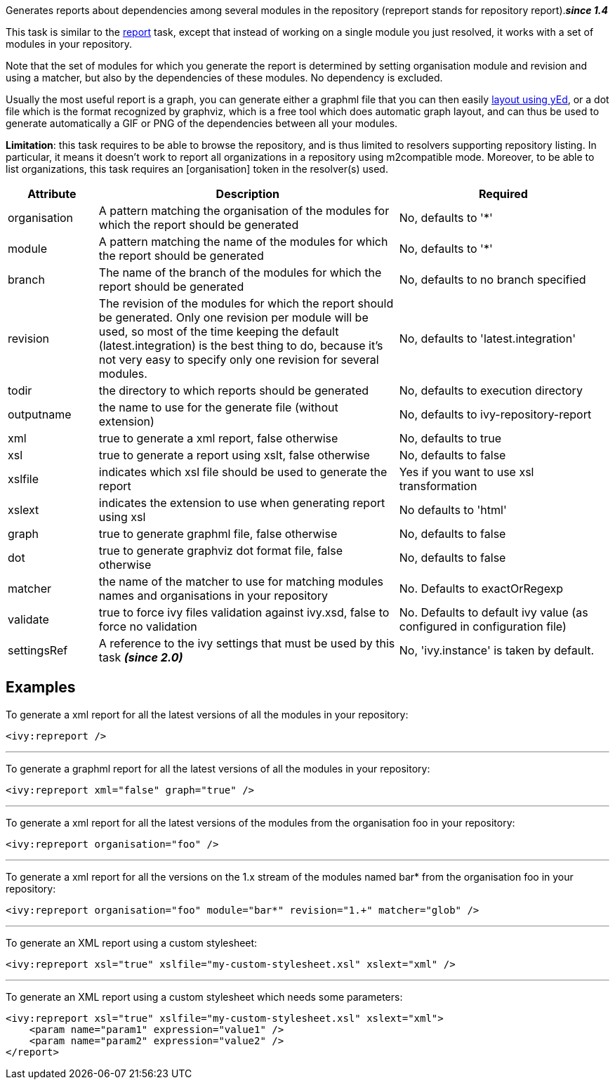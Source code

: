 
Generates reports about dependencies among several modules in the repository (repreport stands for repository report).*__since 1.4__*

This task is similar to the link:../use/report.html[report] task, except that instead of working on a single module you just resolved, it works with a set of modules in your repository.

Note that the set of modules for which you generate the report is determined by setting organisation module and revision and using a matcher, but also by the dependencies of these modules. No dependency is excluded.

Usually the most useful report is a graph, you can generate either a graphml file that you can then easily link:../yed.html[layout using yEd], or a dot file which is the format recognized by graphviz, which is a free tool which does automatic graph layout, and can thus be used to generate automatically a GIF or PNG of the dependencies between all your modules.

*Limitation*: this task requires to be able to browse the repository, and is thus limited to resolvers supporting repository listing. In particular, it means it doesn't work to report all organizations in a repository using m2compatible mode.
Moreover, to be able to list organizations, this task requires an [organisation] token in the resolver(s) used.


[options="header",cols="15%,50%,35%"]
|=======
|Attribute|Description|Required
|organisation|A pattern matching the organisation of the modules for which the report should be generated|No, defaults to '*'
|module|A pattern matching the name of the modules for which the report should be generated|No, defaults to '*'
|branch|The name of the branch of the modules for which the report should be generated|No, defaults to no branch specified
|revision|The revision of the modules for which the report should be generated. Only one revision per module will be used, so most of the time keeping the default (latest.integration) is the best thing to do, because it's not very easy to specify only one revision for several modules.|No, defaults to 'latest.integration'
|todir|the directory to which reports should be generated|No, defaults to execution directory
|outputname|the name to use for the generate file (without extension)|No, defaults to ivy-repository-report
|xml|true to generate a xml report, false otherwise|No, defaults to true
|xsl|true to generate a report using xslt, false otherwise|No, defaults to false
|xslfile|indicates which xsl file should be used to generate the report|Yes if you want to use xsl transformation
|xslext|indicates the extension to use when generating report using xsl|No defaults to 'html'
|graph|true to generate graphml file, false otherwise|No, defaults to false
|dot|true to generate graphviz dot format file, false otherwise|No, defaults to false
|matcher|the name of the matcher to use for matching modules names and organisations in your repository|No. Defaults to exactOrRegexp
|validate|true to force ivy files validation against ivy.xsd, false to force no validation|No. Defaults to default ivy value (as configured in configuration file)
|settingsRef|A reference to the ivy settings that must be used by this task *__(since 2.0)__*|No, 'ivy.instance' is taken by default.
|=======



== Examples

To generate a xml report for all the latest versions of all the modules in your repository:

[source]
----

<ivy:repreport />

----


'''

To generate a graphml report for all the latest versions of all the modules in your repository:

[source]
----

<ivy:repreport xml="false" graph="true" />

----


'''

To generate a xml report for all the latest versions of the modules from the organisation foo in your repository:

[source]
----

<ivy:repreport organisation="foo" />

----


'''

To generate a xml report for all the versions on the 1.x stream of the modules named bar* from the organisation foo in your repository:

[source]
----

<ivy:repreport organisation="foo" module="bar*" revision="1.+" matcher="glob" />

----


'''

To generate an XML report using a custom stylesheet:

[source]
----

<ivy:repreport xsl="true" xslfile="my-custom-stylesheet.xsl" xslext="xml" />

----


'''

To generate an XML report using a custom stylesheet which needs some parameters:

[source]
----

<ivy:repreport xsl="true" xslfile="my-custom-stylesheet.xsl" xslext="xml">
    <param name="param1" expression="value1" /> 
    <param name="param2" expression="value2" /> 
</report>

----

